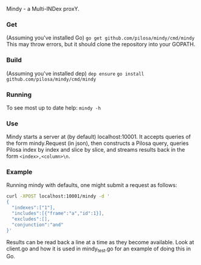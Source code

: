 Mindy - a Multi-INDex proxY.

*** Get
(Assuming you've installed Go)
=go get github.com/pilosa/mindy/cmd/mindy=
This may throw errors, but it should clone the repository into your GOPATH.

*** Build
(Assuming you've installed dep)
=dep ensure=
=go install github.com/pilosa/mindy/cmd/mindy=

*** Running
To see most up to date help:
=mindy -h=

*** Use
Mindy starts a server at (by default) localhost:10001. It accepts queries of the
form mindy.Request (in json), then constructs a Pilosa query, queries Pilosa
index by index and slice by slice, and streams results back in the form
=<index>,<column>\n=.

*** Example
Running mindy with defaults, one might submit a request as follows:
#+BEGIN_SRC bash
curl -XPOST localhost:10001/mindy -d '
{
  "indexes":["1"], 
  "includes":[{"frame":"a","id":1}], 
  "excludes":[], 
  "conjunction":"and"
}'
#+END_SRC

Results can be read back a line at a time as they become available. Look at
client.go and how it is used in mindy_test.go for an example of doing this in
Go.

